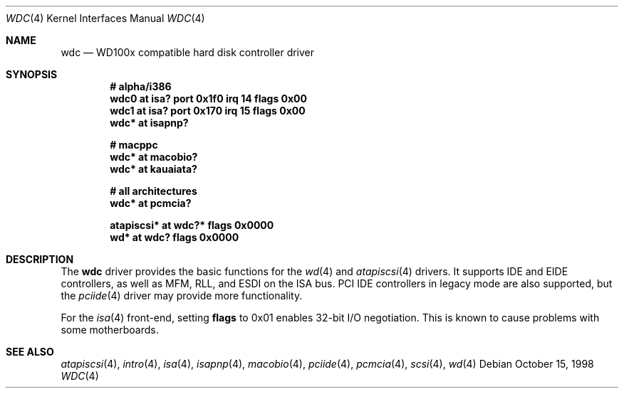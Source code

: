 .\"	$OpenBSD: wdc.4,v 1.14 2004/09/30 19:59:26 mickey Exp $
.\"	$NetBSD: wdc.4,v 1.4 1999/05/19 14:44:02 bouyer Exp $
.\"
.\" Copyright (c) 1998 Manuel Bouyer.
.\"
.\" Redistribution and use in source and binary forms, with or without
.\" modification, are permitted provided that the following conditions
.\" are met:
.\" 1. Redistributions of source code must retain the above copyright
.\"    notice, this list of conditions and the following disclaimer.
.\" 2. Redistributions in binary form must reproduce the above copyright
.\"    notice, this list of conditions and the following disclaimer in the
.\"    documentation and/or other materials provided with the distribution.
.\" 3. All advertising materials mentioning features or use of this software
.\"    must display the following acknowledgement:
.\"	This product includes software developed by the University of
.\"	California, Berkeley and its contributors.
.\" 4. Neither the name of the University nor the names of its contributors
.\"    may be used to endorse or promote products derived from this software
.\"    without specific prior written permission.
.\"
.\" THIS SOFTWARE IS PROVIDED BY THE REGENTS AND CONTRIBUTORS ``AS IS'' AND
.\" ANY EXPRESS OR IMPLIED WARRANTIES, INCLUDING, BUT NOT LIMITED TO, THE
.\" IMPLIED WARRANTIES OF MERCHANTABILITY AND FITNESS FOR A PARTICULAR PURPOSE
.\" ARE DISCLAIMED.  IN NO EVENT SHALL THE REGENTS OR CONTRIBUTORS BE LIABLE
.\" FOR ANY DIRECT, INDIRECT, INCIDENTAL, SPECIAL, EXEMPLARY, OR CONSEQUENTIAL
.\" DAMAGES (INCLUDING, BUT NOT LIMITED TO, PROCUREMENT OF SUBSTITUTE GOODS
.\" OR SERVICES; LOSS OF USE, DATA, OR PROFITS; OR BUSINESS INTERRUPTION)
.\" HOWEVER CAUSED AND ON ANY THEORY OF LIABILITY, WHETHER IN CONTRACT, STRICT
.\" LIABILITY, OR TORT (INCLUDING NEGLIGENCE OR OTHERWISE) ARISING IN ANY WAY
.\" OUT OF THE USE OF THIS SOFTWARE, EVEN IF ADVISED OF THE POSSIBILITY OF
.\" SUCH DAMAGE.
.\"
.Dd October 15, 1998
.Dt WDC 4
.Os
.Sh NAME
.Nm wdc
.Nd WD100x compatible hard disk controller driver
.Sh SYNOPSIS
.Cd "# alpha/i386"
.Cd "wdc0 at isa? port 0x1f0 irq 14 flags 0x00"
.Cd "wdc1 at isa? port 0x170 irq 15 flags 0x00"
.Cd "wdc* at isapnp?"
.Pp
.Cd "# macppc"
.Cd "wdc* at macobio?"
.Cd "wdc* at kauaiata?"
.Pp
.Cd "# all architectures"
.Cd "wdc* at pcmcia?"
.Pp
.Cd "atapiscsi* at wdc?* flags 0x0000"
.Cd "wd* at wdc? flags 0x0000"
.Sh DESCRIPTION
The
.Nm
driver provides the basic functions for the
.Xr wd 4
and
.Xr atapiscsi 4
drivers.
It supports IDE and EIDE controllers, as well as MFM, RLL, and ESDI on
the ISA bus.
PCI IDE controllers in legacy mode are also supported, but the
.Xr pciide 4
driver may provide more functionality.
.Pp
For the
.Xr isa 4
front-end, setting
.Cm flags
to 0x01 enables 32-bit I/O negotiation.
This is known to cause problems with some motherboards.
.Sh SEE ALSO
.Xr atapiscsi 4 ,
.Xr intro 4 ,
.Xr isa 4 ,
.Xr isapnp 4 ,
.Xr macobio 4 ,
.Xr pciide 4 ,
.Xr pcmcia 4 ,
.Xr scsi 4 ,
.Xr wd 4
